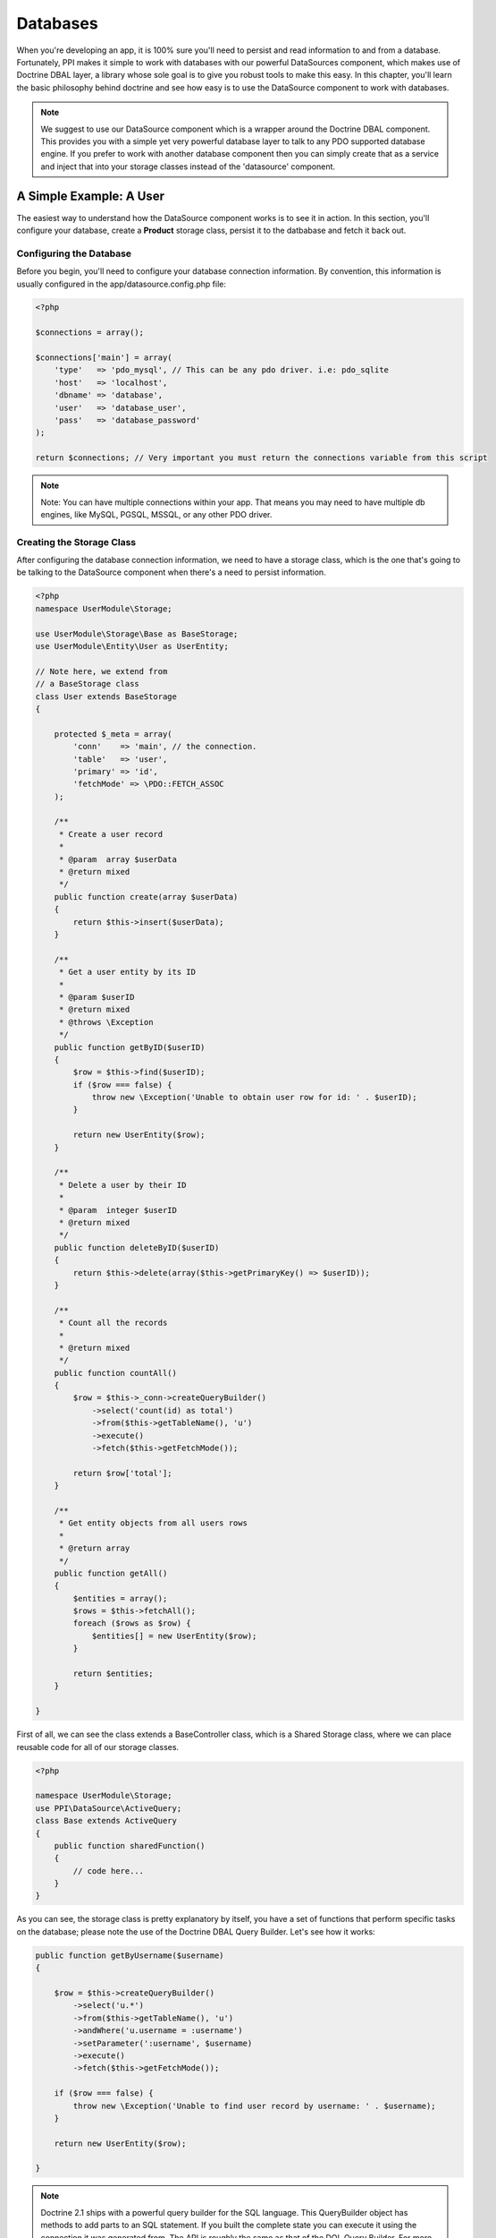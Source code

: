 Databases
=========

When you're developing an app, it is 100% sure you'll need to persist and read information to and from a database. Fortunately, PPI makes it simple to work with databases with our powerful DataSources component, which makes use of Doctrine DBAL layer, a library whose sole goal is to give you robust tools to make this easy. In this chapter, you'll learn the basic philosophy behind doctrine and see how easy is to use the DataSource component to work with databases.

.. note::

    We suggest to use our DataSource component which is a wrapper around the Doctrine DBAL component. This provides you with a simple yet very powerful database layer to talk to any PDO supported database engine. If you prefer to work with another database component then you can simply create that as a service and inject that into your storage classes instead of the 'datasource' component.

A Simple Example: A User
------------------------

The easiest way to understand how the DataSource component works is to see it in action. In this section, you'll configure your database, create a **Product** storage class, persist it to the datbabase and fetch it back out.

Configuring the Database
~~~~~~~~~~~~~~~~~~~~~~~~

Before you begin, you'll need to configure your database connection information. By convention, this information is usually configured in the app/datasource.config.php file:

.. code-block:: php

    <?php

    $connections = array();

    $connections['main'] = array(
        'type'   => 'pdo_mysql', // This can be any pdo driver. i.e: pdo_sqlite
        'host'   => 'localhost',
        'dbname' => 'database',
        'user'   => 'database_user',
        'pass'   => 'database_password'
    );

    return $connections; // Very important you must return the connections variable from this script

.. note::

    Note: You can have multiple connections within your app. That means you may need to have multiple db engines, like MySQL, PGSQL, MSSQL, or any other PDO driver.

Creating the Storage Class
~~~~~~~~~~~~~~~~~~~~~~~~~~

After configuring the database connection information, we need to have a storage class, which is the one that's going to be talking to the DataSource component when there's a need to persist information.

.. code-block:: php

    <?php
    namespace UserModule\Storage;

    use UserModule\Storage\Base as BaseStorage;
    use UserModule\Entity\User as UserEntity;

    // Note here, we extend from
    // a BaseStorage class
    class User extends BaseStorage
    {

        protected $_meta = array(
            'conn'    => 'main', // the connection.
            'table'   => 'user',
            'primary' => 'id',
            'fetchMode' => \PDO::FETCH_ASSOC
        );

        /**
         * Create a user record
         *
         * @param  array $userData
         * @return mixed
         */
        public function create(array $userData)
        {
            return $this->insert($userData);
        }

        /**
         * Get a user entity by its ID
         *
         * @param $userID
         * @return mixed
         * @throws \Exception
         */
        public function getByID($userID)
        {
            $row = $this->find($userID);
            if ($row === false) {
                throw new \Exception('Unable to obtain user row for id: ' . $userID);
            }

            return new UserEntity($row);
        }

        /**
         * Delete a user by their ID
         *
         * @param  integer $userID
         * @return mixed
         */
        public function deleteByID($userID)
        {
            return $this->delete(array($this->getPrimaryKey() => $userID));
        }

        /**
         * Count all the records
         *
         * @return mixed
         */
        public function countAll()
        {
            $row = $this->_conn->createQueryBuilder()
                ->select('count(id) as total')
                ->from($this->getTableName(), 'u')
                ->execute()
                ->fetch($this->getFetchMode());

            return $row['total'];
        }

        /**
         * Get entity objects from all users rows
         *
         * @return array
         */
        public function getAll()
        {
            $entities = array();
            $rows = $this->fetchAll();
            foreach ($rows as $row) {
                $entities[] = new UserEntity($row);
            }

            return $entities;
        }

    }

First of all, we can see the class extends a BaseController class, which is a Shared Storage class, where we can place reusable code for all of our storage classes.

.. code-block:: php

    <?php

    namespace UserModule\Storage;
    use PPI\DataSource\ActiveQuery;
    class Base extends ActiveQuery
    {
        public function sharedFunction()
        {
            // code here...
        }
    }

As you can see, the storage class is pretty explanatory by itself, you have a set of functions that perform specific tasks on the database; please note the use of the Doctrine DBAL Query Builder. Let's see how it works:

.. code-block:: php

    public function getByUsername($username)
    {

        $row = $this->createQueryBuilder()
            ->select('u.*')
            ->from($this->getTableName(), 'u')
            ->andWhere('u.username = :username')
            ->setParameter(':username', $username)
            ->execute()
            ->fetch($this->getFetchMode());

        if ($row === false) {
            throw new \Exception('Unable to find user record by username: ' . $username);
        }

        return new UserEntity($row);

    }

.. note::
    Doctrine 2.1 ships with a powerful query builder for the SQL language. This QueryBuilder object has methods to add parts to an SQL statement. If you built the complete state you can execute it using the connection it was generated from. The API is roughly the same as that of the DQL Query Builder. For more information please refer to http://docs.doctrine-project.org/projects/doctrine-dbal/en/latest/reference/query-builder.html

Entities
~~~~~~~~

The previous function returns an object called UserEntity, you may be wondering, what is thaat, right? well, an Entity is just an object representing a record in a table. Now, let's see how does an Entity class looks like:

.. code-block:: php

    <?php

    namespace UserModule\Entity;

    class User
    {

        protected $_id = null;
        protected $_username = null;
        protected $_firstname = null;
        protected $_lastname = null;
        protected $_email = null;

        public function __construct(array $data)
        {
            foreach ($data as $key => $value) {
                if (property_exists($this, '_' . $key)) {
                    $this->{'_' . $key} = $value;
                }
            }

        }

        public function getID()
        {
            return $this->_id;
        }

        public function getFirstName()
        {
            return $this->_firstname;
        }

        public function getLastName()
        {
            return $this->_lastname;
        }

        public function getFullName()
        {
            return $this->getFirstName() . ' ' . $this->getLastName();
        }

        public function getEmail()
        {
            return $this->_email;
        }

        public function setUsername($username)
        {
            $this->_username = $username;
        }

        public function getUsername()
        {
            return $this->_username;
        }

    }

Fetching Data
~~~~~~~~~~~~~

We have covered so far the Storage and Entities classes, now let's see how it actually works, for that, let's put a sample code:

 .. code-block:: php

    <?php
    namespace UserModule\Controller;

    use UserModule\Controller\Shared as SharedController;

    class Profile extends SharedController
    {

        public function viewAction()
        {

            // Get the username from the route params
            $username = $this->getRouteParam('username');

            // Instantiate the storage service
            $storage  = $this->getService('user.storage');

            // Fetch the user by username
            // This returns a UserEntity Object
            $user     = $storage->getByUsername($username);


            // Using the UserEntity Object is that simple:
            echo $user->getFullName(); // Returns the user's full name.
        }
    }

Inserting Data
~~~~~~~~~~~~~~

In the previous section we saw how to fetch information from the database, now, let's see how to insert it.

.. code-block:: php

    <?php
    namespace UserModule\Controller;

    use UserModule\Controller\Shared as SharedController;

    class Profile extends SharedController
    {

        public function createAction()
        {

            // Assuming we're getting the info
            // from a submited form through POST
            $post     = $this->post();

            // Instantiate the storage service
            $storage  = $this->getService('user.storage');

            // @todo You've got to add some codes here
            // To check for missing fields, or fields being empty.

            // Prepare user array for insertion
            $user     = array(
                'email'      => $post['userEmail'],
                'firstname'  => $post['userFirstName'],
                'lastname'   => $post['userLastName'],
                'username'   => $post['userName']
            );

            // Create the user
            $newUserID = $storage->create($user);

            // Successful registration. \o/
            $this->setFlash('success', 'User created');
            return $this->redirectToRoute('User_Thankyou_Page');

        }

    }

